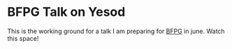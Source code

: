 * BFPG Talk on Yesod 

This is the working ground for a talk I am preparing for [[http://www.bfpg.org/][BFPG]] in june. Watch this space!
